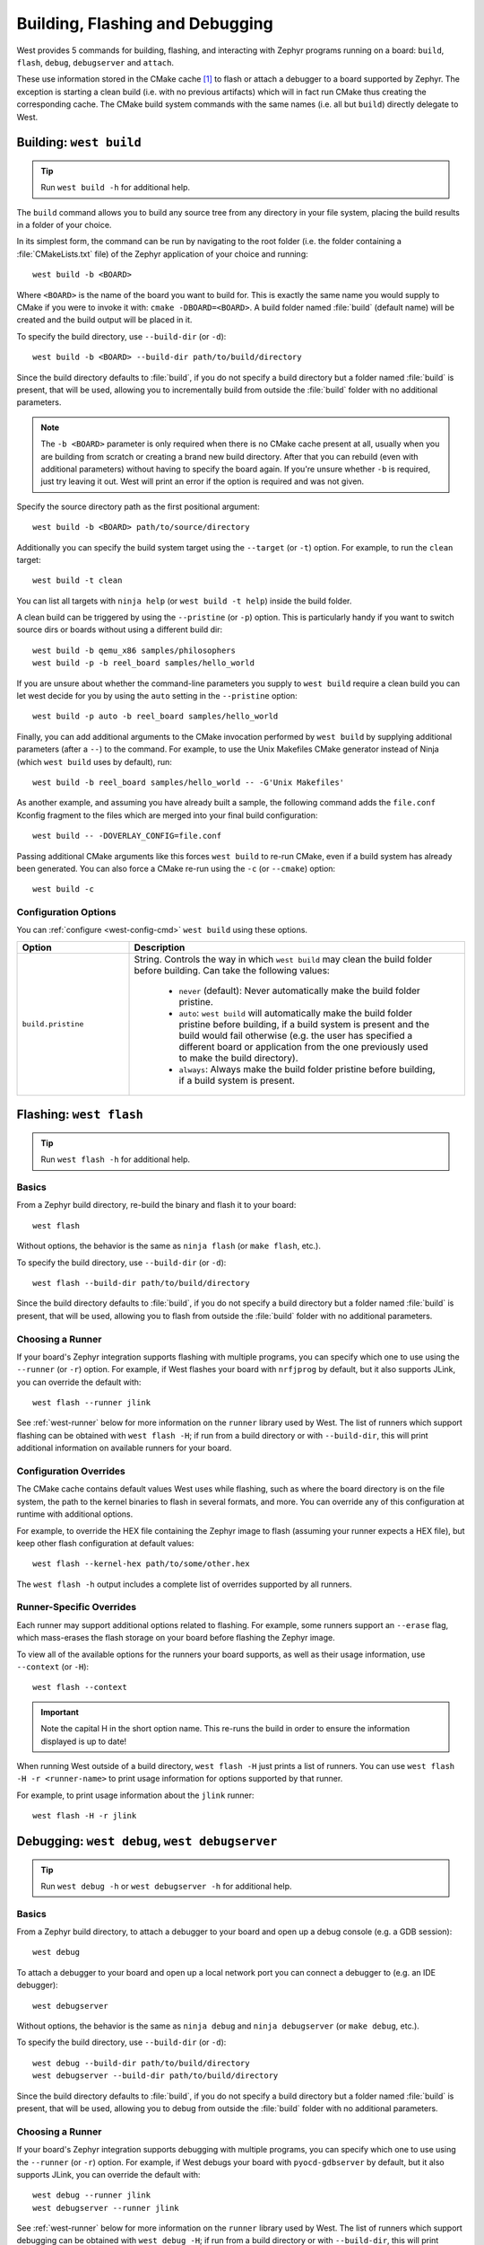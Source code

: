 .. _west-build-flash-debug:

Building, Flashing and Debugging
################################

West provides 5 commands for building, flashing, and interacting with Zephyr
programs running on a board: ``build``, ``flash``, ``debug``, ``debugserver``
and ``attach``.

These use information stored in the CMake cache [#cmakecache]_ to
flash or attach a debugger to a board supported by Zephyr. The exception is
starting a clean build (i.e. with no previous artifacts) which will in fact
run CMake thus creating the corresponding cache.
The CMake build system commands with the same names (i.e. all but ``build``)
directly delegate to West.

.. Add a per-page contents at the top of the page. This page is nested
   deeply enough that it doesn't have any subheadings in the main nav.

.. only:: html

   .. contents::
      :local:

.. _west-building:

Building: ``west build``
************************

.. tip:: Run ``west build -h`` for additional help.

The ``build`` command allows you to build any source tree from any directory
in your file system, placing the build results in a folder of your choice.

In its simplest form, the command can be run by navigating to the root folder
(i.e. the folder containing a :file:`CMakeLists.txt` file) of the Zephyr
application of your choice and running::

  west build -b <BOARD>

Where ``<BOARD>`` is the name of the board you want to build for. This is
exactly the same name you would supply to CMake if you were to invoke it with:
``cmake -DBOARD=<BOARD>``.
A build folder named :file:`build` (default name) will be created and the
build output will be placed in it.

To specify the build directory, use ``--build-dir`` (or ``-d``)::

  west build -b <BOARD> --build-dir path/to/build/directory

Since the build directory defaults to :file:`build`, if you do not specify
a build directory but a folder named :file:`build` is present, that will be used,
allowing you to incrementally build from outside the :file:`build` folder with
no additional parameters.

.. note::
  The ``-b <BOARD>`` parameter is only required when there is no CMake cache
  present at all, usually when you are building from scratch or creating a
  brand new build directory. After that you can rebuild (even with additional
  parameters) without having to specify the board again. If you're unsure
  whether ``-b`` is required, just try leaving it out. West will print an
  error if the option is required and was not given.

Specify the source directory path as the first positional argument::

  west build -b <BOARD> path/to/source/directory

Additionally you can specify the build system target using the ``--target``
(or ``-t``) option. For example, to run the ``clean`` target::

  west build -t clean

You can list all targets with ``ninja help`` (or ``west build -t help``) inside
the build folder.

A clean build can be triggered by using the ``--pristine`` (or ``-p``) option.
This is particularly handy if you want to switch source dirs or boards without
using a different build dir::

  west build -b qemu_x86 samples/philosophers
  west build -p -b reel_board samples/hello_world

If you are unsure about whether the command-line parameters you supply to
``west build`` require a clean build you can let west decide for you by using
the ``auto`` setting in the ``--pristine`` option::

  west build -p auto -b reel_board samples/hello_world

Finally, you can add additional arguments to the CMake invocation performed by
``west build`` by supplying additional parameters (after a ``--``) to the
command. For example, to use the Unix Makefiles CMake generator instead of
Ninja (which ``west build`` uses by default), run::

  west build -b reel_board samples/hello_world -- -G'Unix Makefiles'

As another example, and assuming you have already built a sample, the following
command adds the ``file.conf`` Kconfig fragment to the files which are merged
into your final build configuration::

  west build -- -DOVERLAY_CONFIG=file.conf

Passing additional CMake arguments like this forces ``west build`` to re-run
CMake, even if a build system has already been generated. You can also force
a CMake re-run using the ``-c`` (or ``--cmake``) option::

  west build -c

Configuration Options
=====================

You can :ref:`configure <west-config-cmd>` ``west build`` using these options.

.. NOTE: docs authors: keep this table sorted alphabetically

.. list-table::
   :widths: 10 30
   :header-rows: 1

   * - Option
     - Description
   * - ``build.pristine``
     - String. Controls the way in which ``west build`` may clean the build
       folder before building. Can take the following values:

         - ``never`` (default): Never automatically make the build folder
           pristine.
         - ``auto``:  ``west build`` will automatically make the build folder
           pristine before building, if a build system is present and the build
           would fail otherwise (e.g. the user has specified a different board
           or application from the one previously used to make the build
           directory).
         - ``always``: Always make the build folder pristine before building, if
           a build system is present.

.. _west-flashing:

Flashing: ``west flash``
************************

.. tip:: Run ``west flash -h`` for additional help.

Basics
======

From a Zephyr build directory, re-build the binary and flash it to
your board::

  west flash

Without options, the behavior is the same as ``ninja flash`` (or
``make flash``, etc.).

To specify the build directory, use ``--build-dir`` (or ``-d``)::

  west flash --build-dir path/to/build/directory

Since the build directory defaults to :file:`build`, if you do not specify
a build directory but a folder named :file:`build` is present, that will be
used, allowing you to flash from outside the :file:`build` folder with no
additional parameters.

Choosing a Runner
=================

If your board's Zephyr integration supports flashing with multiple
programs, you can specify which one to use using the ``--runner`` (or
``-r``) option. For example, if West flashes your board with
``nrfjprog`` by default, but it also supports JLink, you can override
the default with::

  west flash --runner jlink

See :ref:`west-runner` below for more information on the ``runner``
library used by West. The list of runners which support flashing can
be obtained with ``west flash -H``; if run from a build directory or
with ``--build-dir``, this will print additional information on
available runners for your board.

Configuration Overrides
=======================

The CMake cache contains default values West uses while flashing, such
as where the board directory is on the file system, the path to the
kernel binaries to flash in several formats, and more. You can
override any of this configuration at runtime with additional options.

For example, to override the HEX file containing the Zephyr image to
flash (assuming your runner expects a HEX file), but keep other
flash configuration at default values::

  west flash --kernel-hex path/to/some/other.hex

The ``west flash -h`` output includes a complete list of overrides
supported by all runners.

Runner-Specific Overrides
=========================

Each runner may support additional options related to flashing. For
example, some runners support an ``--erase`` flag, which mass-erases
the flash storage on your board before flashing the Zephyr image.

To view all of the available options for the runners your board
supports, as well as their usage information, use ``--context`` (or
``-H``)::

  west flash --context

.. important::

   Note the capital H in the short option name. This re-runs the build
   in order to ensure the information displayed is up to date!

When running West outside of a build directory, ``west flash -H`` just
prints a list of runners. You can use ``west flash -H -r
<runner-name>`` to print usage information for options supported by
that runner.

For example, to print usage information about the ``jlink`` runner::

  west flash -H -r jlink

.. _west-debugging:

Debugging: ``west debug``, ``west debugserver``
***********************************************

.. tip::

   Run ``west debug -h`` or ``west debugserver -h`` for additional help.

Basics
======

From a Zephyr build directory, to attach a debugger to your board and
open up a debug console (e.g. a GDB session)::

  west debug

To attach a debugger to your board and open up a local network port
you can connect a debugger to (e.g. an IDE debugger)::

  west debugserver

Without options, the behavior is the same as ``ninja debug`` and
``ninja debugserver`` (or ``make debug``, etc.).

To specify the build directory, use ``--build-dir`` (or ``-d``)::

  west debug --build-dir path/to/build/directory
  west debugserver --build-dir path/to/build/directory

Since the build directory defaults to :file:`build`, if you do not specify
a build directory but a folder named :file:`build` is present, that will be
used, allowing you to debug from outside the :file:`build` folder with no
additional parameters.

Choosing a Runner
=================

If your board's Zephyr integration supports debugging with multiple
programs, you can specify which one to use using the ``--runner`` (or
``-r``) option. For example, if West debugs your board with
``pyocd-gdbserver`` by default, but it also supports JLink, you can
override the default with::

  west debug --runner jlink
  west debugserver --runner jlink

See :ref:`west-runner` below for more information on the ``runner``
library used by West. The list of runners which support debugging can
be obtained with ``west debug -H``; if run from a build directory or
with ``--build-dir``, this will print additional information on
available runners for your board.

Configuration Overrides
=======================

The CMake cache contains default values West uses for debugging, such
as where the board directory is on the file system, the path to the
kernel binaries containing symbol tables, and more. You can override
any of this configuration at runtime with additional options.

For example, to override the ELF file containing the Zephyr binary and
symbol tables (assuming your runner expects an ELF file), but keep
other debug configuration at default values::

  west debug --kernel-elf path/to/some/other.elf
  west debugserver --kernel-elf path/to/some/other.elf

The ``west debug -h`` output includes a complete list of overrides
supported by all runners.

Runner-Specific Overrides
=========================

Each runner may support additional options related to debugging. For
example, some runners support flags which allow you to set the network
ports used by debug servers.

To view all of the available options for the runners your board
supports, as well as their usage information, use ``--context`` (or
``-H``)::

  west debug --context

(The command ``west debugserver --context`` will print the same output.)

.. important::

   Note the capital H in the short option name. This re-runs the build
   in order to ensure the information displayed is up to date!

When running West outside of a build directory, ``west debug -H`` just
prints a list of runners. You can use ``west debug -H -r
<runner-name>`` to print usage information for options supported by
that runner.

For example, to print usage information about the ``jlink`` runner::

  west debug -H -r jlink

.. _west-runner:

Implementation Details
**********************

The flash and debug commands are implemented as west *extension
commands*: that is, they are west commands whose source code lives
outside the west repository. Some reasons this choice was made are:

- Their implementations are tightly coupled to the Zephyr build
  system, e.g. due to their reliance on CMake cache variables.

- Pull requests adding features to them are almost always motivated by
  a corresponding change to an upstream board, so it makes sense to
  put them in Zephyr to avoid needing pull requests in multiple
  repositories.

- Many users find it natural to search for their implementations in
  the Zephyr source tree.

The extension commands are a thin wrapper around a package called
``runners`` (this package is also in the Zephyr tree, in
:zephyr_file:`scripts/west_commands/runners`).

The central abstraction within this library is ``ZephyrBinaryRunner``,
an abstract class which represents *runner* objects, which can flash
and/or debug Zephyr programs. The set of available runners is
determined by the imported subclasses of ``ZephyrBinaryRunner``.
``ZephyrBinaryRunner`` is available in the ``runners.core`` module;
individual runner implementations are in other submodules, such as
``runners.nrfjprog``, ``runners.openocd``, etc.

Hacking and APIs
****************

Developers can add support for new ways to flash and debug Zephyr
programs by implementing additional runners. To get this support into
upstream Zephyr, the runner should be added into a new or existing
``runners`` module, and imported from :file:`runner/__init__.py`.

.. note::

   The test cases in :zephyr_file:`scripts/west_commands/tests` add unit test
   coverage for the runners package and individual runner classes.

   Please try to add tests when adding new runners. Note that if your
   changes break existing test cases, CI testing on upstream pull
   requests will fail.

API Documentation for the ``runners.core`` module can be found in
:ref:`west-apis`.

Doing it By Hand
****************

If you prefer not to use West to flash or debug your board, simply
inspect the build directory for the binaries output by the build
system. These will be named something like ``zephyr/zephyr.elf``,
``zephyr/zephyr.hex``, etc., depending on your board's build system
integration. These binaries may be flashed to a board using
alternative tools of your choice, or used for debugging as needed,
e.g. as a source of symbol tables.

By default, these West commands rebuild binaries before flashing and
debugging. This can of course also be accomplished using the usual
targets provided by Zephyr's build system (in fact, that's how these
commands do it).

.. rubric:: Footnotes

.. [#cmakecache]

   The CMake cache is a file containing saved variables and values
   which is created by CMake when it is first run to generate a build
   system. See the `cmake(1)`_ manual for more details.

.. _cmake(1):
   https://cmake.org/cmake/help/latest/manual/cmake.1.html

.. _namespace package:
   https://www.python.org/dev/peps/pep-0420/
